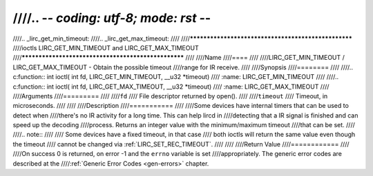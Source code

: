 ////.. -*- coding: utf-8; mode: rst -*-
////
////.. _lirc_get_min_timeout:
////.. _lirc_get_max_timeout:
////
////****************************************************
////ioctls LIRC_GET_MIN_TIMEOUT and LIRC_GET_MAX_TIMEOUT
////****************************************************
////
////Name
////====
////
////LIRC_GET_MIN_TIMEOUT / LIRC_GET_MAX_TIMEOUT - Obtain the possible timeout
////range for IR receive.
////
////Synopsis
////========
////
////.. c:function:: int ioctl( int fd, LIRC_GET_MIN_TIMEOUT, __u32 *timeout)
////    :name: LIRC_GET_MIN_TIMEOUT
////
////.. c:function:: int ioctl( int fd, LIRC_GET_MAX_TIMEOUT, __u32 *timeout)
////    :name: LIRC_GET_MAX_TIMEOUT
////
////Arguments
////=========
////
////``fd``
////    File descriptor returned by open().
////
////``timeout``
////    Timeout, in microseconds.
////
////
////Description
////===========
////
////Some devices have internal timers that can be used to detect when
////there's no IR activity for a long time. This can help lircd in
////detecting that a IR signal is finished and can speed up the decoding
////process. Returns an integer value with the minimum/maximum timeout
////that can be set.
////
////.. note::
////
////   Some devices have a fixed timeout, in that case
////   both ioctls will return the same value even though the timeout
////   cannot be changed via :ref:`LIRC_SET_REC_TIMEOUT`.
////
////
////Return Value
////============
////
////On success 0 is returned, on error -1 and the ``errno`` variable is set
////appropriately. The generic error codes are described at the
////:ref:`Generic Error Codes <gen-errors>` chapter.
